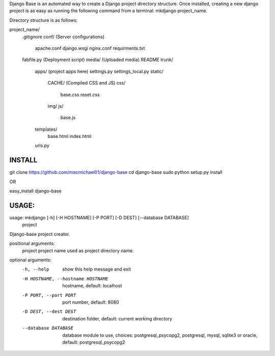 Django Base is an automated way to create a Django project directory structure. Once installed, creating a new django project is as easy as running the following command from a terminal: mkdjango project_name.

Directory structure is as follows:

project_name/
    .gitignore
    conf/ (Server configurations)
      apache.conf
      django.wsgi
      nginx.conf
      requirments.txt
    fabfile.py (Deployment script)
    media/ (Uploaded media)
    README
    trunk/
        apps/ (project apps here)
        settings.py
        settings_local.py
        static/
            CACHE/ (Compiled CSS and JS)
            css/
                base.css
                reset.css
            img/
            js/
                base.js
        templates/
            base.html
            index.html
        urls.py


INSTALL
=======

git clone https://github.com/macmichael01/django-base
cd django-base
sudo python setup.py install

OR

easy_install django-base

USAGE:
=====

usage: mkdjango [-h] [-H HOSTNAME] [-P PORT] [-D DEST] [--database DATABASE]
                project

Django-base project creator.

positional arguments:
  project               project name used as project directory name.

optional arguments:
  -h, --help            show this help message and exit
  -H HOSTNAME, --hostname HOSTNAME
                        hostname, default: localhost
  -P PORT, --port PORT  port number, default: 8080
  -D DEST, --dest DEST  destination folder, default: current working directory
  --database DATABASE   database module to use, choices: postgresql_psycopg2,
                        postgresql, mysql, sqlite3 or oracle, default:
                        postgresql_psycopg2
